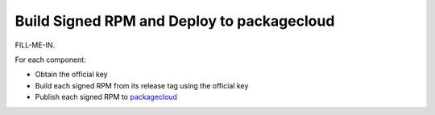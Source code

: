 Build Signed RPM and Deploy to packagecloud
===========================================

FILL-ME-IN.

For each component:

* Obtain the official key
* Build each signed RPM from its release tag using the official key
* Publish each signed RPM to `packagecloud`_

.. _packagecloud: https://packagecloud.io/simp-project
